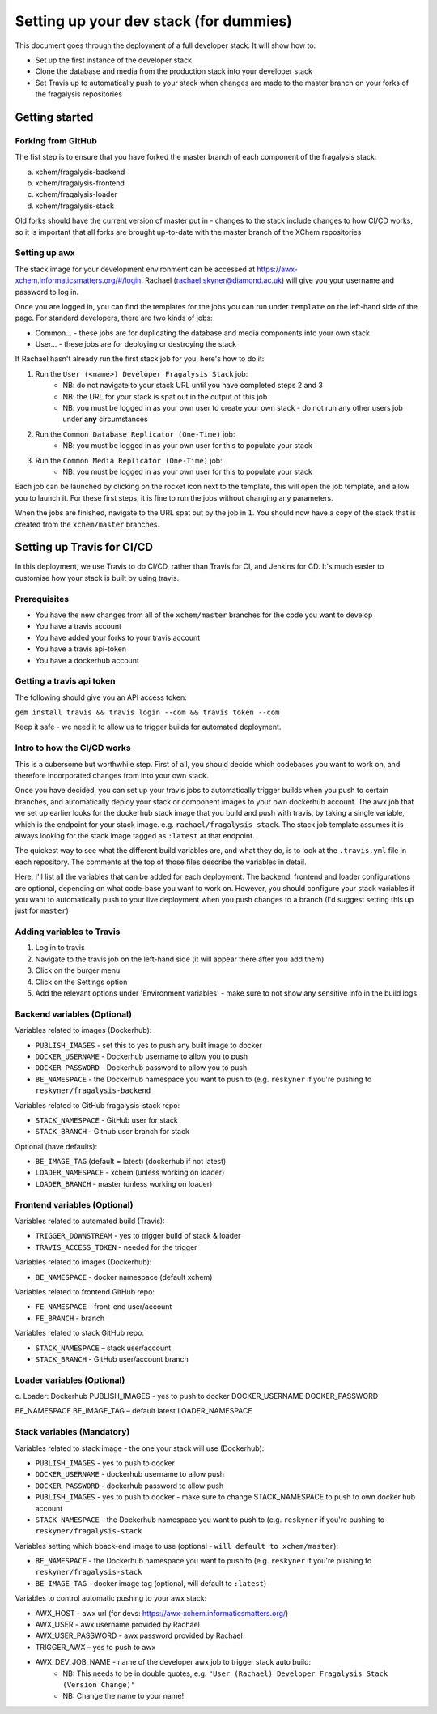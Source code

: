 ***********************************************
Setting up your dev stack (for dummies)
***********************************************

This document goes through the deployment of a full developer stack.
It will show how to:

* Set up the first instance of the developer stack
* Clone the database and media from the production stack into your developer stack
* Set Travis up to automatically push to your stack when changes are made to the master branch on your forks of the fragalysis repositories

Getting started
===============

Forking from GitHub
-------------------

The fist step is to ensure that you have forked the master branch of each component of the fragalysis stack:

a.	xchem/fragalysis-backend
b.	xchem/fragalysis-frontend
c.	xchem/fragalysis-loader
d.	xchem/fragalysis-stack

Old forks should have the current version of master put in - changes to the stack include changes to how CI/CD works,
so it is important that all forks are brought up-to-date with the master branch of the XChem repositories

Setting up awx
---------------
The stack image for your development environment can be accessed at https://awx-xchem.informaticsmatters.org/#/login.
Rachael (rachael.skyner@diamond.ac.uk) will give you your username and password to log in.

Once you are logged in, you can find the templates for the jobs you can run under ``template`` on the left-hand side of
the page. For standard developers, there are two kinds of jobs:

* Common... - these jobs are for duplicating the database and media components into your own stack
* User... - these jobs are for deploying or destroying the stack

If Rachael hasn't already run the first stack job for you, here's how to do it:

1. Run the ``User (<name>) Developer Fragalysis Stack`` job:
    * NB: do not navigate to your stack URL until you have completed steps 2 and 3
    * NB: the URL for your stack is spat out in the output of this job
    * NB: you must be logged in as your own user to create your own stack - do not run any other users job under **any** circumstances
2. Run the ``Common Database Replicator (One-Time)`` job:
    * NB: you must be logged in as your own user for this to populate your stack
3. Run the ``Common Media Replicator (One-Time)`` job:
    * NB: you must be logged in as your own user for this to populate your stack

Each job can be launched by clicking on the rocket icon next to the template, this will open the job template, and allow you to launch it.
For these first steps, it is fine to run the jobs without changing any parameters.

When the jobs are finished, navigate to the URL spat out by the job in ``1``. You should now have a copy of the stack that
is created from the ``xchem/master`` branches.

Setting up Travis for CI/CD
=====================================

In this deployment, we use Travis to do CI/CD, rather than Travis for CI, and Jenkins for CD. It's much easier to customise
how your stack is built by using travis.

Prerequisites
--------------
* You have the new changes from all of the ``xchem/master`` branches for the code you want to develop
* You have a travis account
* You have added your forks to your travis account
* You have a travis api-token
* You have a dockerhub account

Getting a travis api token
--------------------------
The following should give you an API access token:

``gem install travis && travis login --com && travis token --com``

Keep it safe - we need it to allow us to trigger builds for automated deployment.

Intro to how the CI/CD works
----------------------------
This is a cubersome but worthwhile step. First of all, you should decide which codebases you want to work on, and therefore
incorporated changes from into your own stack.

Once you have decided, you can set up your travis jobs to automatically trigger builds when you push to certain branches,
and automatically deploy your stack or component images to your own dockerhub account. The awx job that we set up earlier
looks for the dockerhub stack image that you build and push with travis, by taking a single variable, which is the endpoint
for your stack image. e.g. ``rachael/fragalysis-stack``. The stack job template assumes it is always looking for the
stack image tagged as ``:latest`` at that endpoint.

The quickest way to see what the different build variables are, and what they do, is to look at the ``.travis.yml`` file
in each repository. The comments at the top of those files describe the variables in detail.

Here, I'll list all the variables that can be added for each deployment. The backend, frontend and loader configurations are optional,
depending on what code-base you want to work on. However, you should configure your stack variables if you want to automatically
push to your live deployment when you push changes to a branch (I'd suggest setting this up just for ``master``)

Adding variables to Travis
--------------------------
1. Log in to travis
2. Navigate to the travis job on the left-hand side (it will appear there after you add them)
3. Click on the burger menu
4. Click on the Settings option
5. Add the relevant options under 'Environment variables' - make sure to not show any sensitive info in the build logs

Backend variables (Optional)
----------------------------
Variables related to images (Dockerhub):

* ``PUBLISH_IMAGES`` - set this to yes to push any built image to docker
* ``DOCKER_USERNAME`` - Dockerhub username to allow you to push
* ``DOCKER_PASSWORD`` - Dockerhub password to allow you to push
* ``BE_NAMESPACE`` - the Dockerhub namespace you want to push to (e.g. ``reskyner`` if you're pushing to ``reskyner/fragalysis-backend``

Variables related to GitHub fragalysis-stack repo:

* ``STACK_NAMESPACE`` - GitHub user for stack
* ``STACK_BRANCH`` - Github user branch for stack

Optional (have defaults):

* ``BE_IMAGE_TAG`` (default = latest) (dockerhub if not latest)
* ``LOADER_NAMESPACE`` - xchem (unless working on loader)
* ``LOADER_BRANCH`` - master (unless working on loader)

Frontend variables (Optional)
-----------------------------

Variables related to automated build (Travis):

* ``TRIGGER_DOWNSTREAM`` - yes to trigger build of stack & loader
* ``TRAVIS_ACCESS_TOKEN`` - needed for the trigger

Variables related to images (Dockerhub):

* ``BE_NAMESPACE`` - docker namespace (default xchem)

Variables related to frontend GitHub repo:

* ``FE_NAMESPACE`` – front-end user/account
* ``FE_BRANCH`` - branch

Variables related to stack GitHub repo:

* ``STACK_NAMESPACE`` – stack user/account
* ``STACK_BRANCH`` - GitHub user/account branch

Loader variables (Optional)
-----------------------------

c.	Loader:
Dockerhub
PUBLISH_IMAGES - yes to push to docker
DOCKER_USERNAME
DOCKER_PASSWORD

BE_NAMESPACE
BE_IMAGE_TAG – default latest
LOADER_NAMESPACE

Stack variables (Mandatory)
-----------------------------

Variables related to stack image - the one your stack will use (Dockerhub):

* ``PUBLISH_IMAGES`` - yes to push to docker
* ``DOCKER_USERNAME`` - dockerhub username to allow push
* ``DOCKER_PASSWORD`` - dockerhub password to allow push
* ``PUBLISH_IMAGES`` - yes to push to docker - make sure to change STACK_NAMESPACE to push to own docker hub account
* ``STACK_NAMESPACE`` - the Dockerhub namespace you want to push to (e.g. ``reskyner`` if you're pushing to ``reskyner/fragalysis-stack``

Variables setting which bback-end image to use (optional - ``will default to xchem/master``):

* ``BE_NAMESPACE`` - the Dockerhub namespace you want to push to (e.g. ``reskyner`` if you're pushing to ``reskyner/fragalysis-stack``
* ``BE_IMAGE_TAG`` - docker image tag (optional, will default to ``:latest``)

Variables to control automatic pushing to your awx stack:

* AWX_HOST - awx url (for devs: https://awx-xchem.informaticsmatters.org/)
* AWX_USER - awx username provided by Rachael
* AWX_USER_PASSWORD - awx password provided by Rachael
* TRIGGER_AWX – yes to push to awx
* AWX_DEV_JOB_NAME - name of the developer awx job to trigger stack auto build:
    * NB: This needs to be in double quotes, e.g. ``"User (Rachael) Developer Fragalysis Stack (Version Change)"``
    * NB: Change the name to your name!








